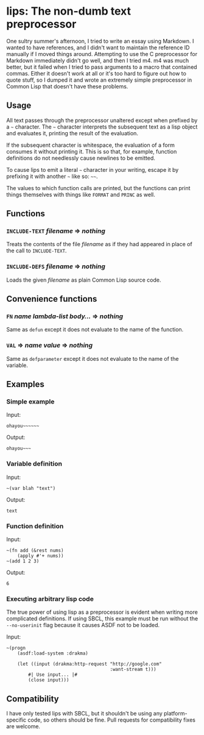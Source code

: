 
* lips: The non-dumb text preprocessor

  One sultry summer's afternoon, I tried to write an essay using Markdown. I wanted to have references, and I didn't want to maintain the reference ID manually if I moved things around. Attempting to use the C preprocessor for Markdown immediately didn't go well, and then I tried m4. m4 was much better, but it failed when I tried to pass arguments to a macro that contained commas. Either it doesn't work at all or it's too hard to figure out how to quote stuff, so I dumped it and wrote an extremely simple preprocessor in Common Lisp that doesn't have these problems.

** Usage

   All text passes through the preprocessor unaltered except when prefixed by a =~= character. The =~= character interprets the subsequent text as a lisp object and evaluates it, printing the result of the evaluation.

   If the subsequent character is whitespace, the evaluation of a form consumes it without printing it. This is so that, for example, function definitions do not needlessly cause newlines to be emitted.

   To cause lips to emit a literal =~= character in your writing, escape it by prefixing it with another =~= like so: =~~=.

   The values to which function calls are printed, but the functions can print things themselves with things like =FORMAT= and =PRINC= as well.

** Functions

*** =INCLUDE-TEXT= /filename/ => /nothing/

    Treats the contents of the file /filename/ as if they had appeared in place of the call to =INCLUDE-TEXT=.

*** =INCLUDE-DEFS= /filename/ => /nothing/

    Loads the given /filename/ as plain Common Lisp source code.

** Convenience functions

*** =FN= /name/ /lambda-list/ /body.../ => /nothing/

    Same as =defun= except it does not evaluate to the name of the function.

*** =VAL= => /name/ /value/ => /nothing/

    Same as =defparameter= except it does not evaluate to the name of the variable.

** Examples

*** Simple example

    Input:

#+BEGIN_SRC
ohayou~~~~~~
#+END_SRC

    Output:

#+BEGIN_SRC
ohayou~~~
#+END_SRC

*** Variable definition

    Input:

#+BEGIN_SRC
~(var blah "text")
#+END_SRC

    Output:

#+BEGIN_SRC
text
#+END_SRC

*** Function definition

    Input:

#+BEGIN_SRC
~(fn add (&rest nums)
    (apply #'+ nums))
~(add 1 2 3)
#+END_SRC

    Output:

#+BEGIN_SRC
6
#+END_SRC

*** Executing arbitrary lisp code

    The true power of using lisp as a preprocessor is evident when writing more complicated definitions. If using SBCL, this example must be run without the =--no-userinit= flag because it causes ASDF not to be loaded.

    Input:

#+BEGIN_SRC
~(progn
    (asdf:load-system :drakma)

    (let ((input (drakma:http-request "http://google.com"
                                      :want-stream t)))
        #| Use input... |#
        (close input)))
#+END_SRC

** Compatibility

   I have only tested lips with SBCL, but it shouldn't be using any platform-specific code, so others should be fine. Pull requests for compatibility fixes are welcome.
